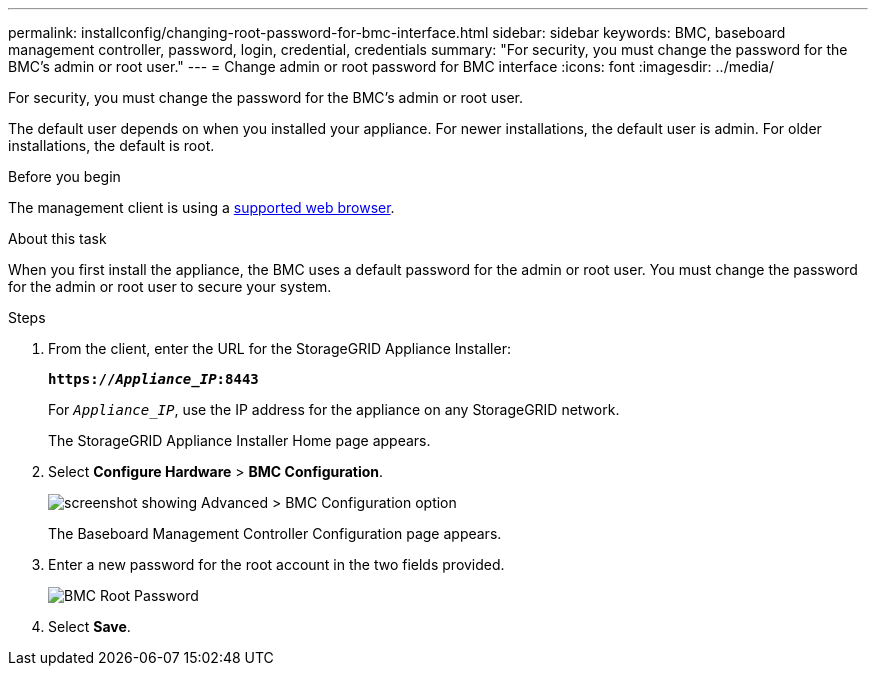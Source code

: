 ---
permalink: installconfig/changing-root-password-for-bmc-interface.html
sidebar: sidebar
keywords: BMC, baseboard management controller, password, login, credential, credentials
summary: "For security, you must change the password for the BMC's admin or root user."
---
= Change admin or root password for BMC interface
:icons: font
:imagesdir: ../media/

[.lead]
For security, you must change the password for the BMC's admin or root user. 

The default user depends on when you installed your appliance. For newer installations, the default user is admin. For older installations, the default is root.

.Before you begin

The management client is using a https://review.docs.netapp.com/us-en/storagegrid-118_main/admin/web-browser-requirements.html[supported web browser^].

.About this task

When you first install the appliance, the BMC uses a default password for the admin or root user. You must change the password for the admin or root user to secure your system.

.Steps

. From the client, enter the URL for the StorageGRID Appliance Installer: 
+
`*https://_Appliance_IP_:8443*`
+
For `_Appliance_IP_`, use the IP address for the appliance on any StorageGRID network.
+
The StorageGRID Appliance Installer Home page appears.

. Select *Configure Hardware* > *BMC Configuration*.
+
image::../media/bmc_configuration_page.gif[screenshot showing Advanced > BMC Configuration option]
+
The Baseboard Management Controller Configuration page appears.

. Enter a new password for the root account in the two fields provided.
+
image::../media/bmc_root_password.gif[BMC Root Password]

. Select *Save*.